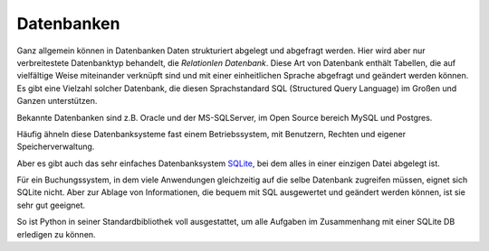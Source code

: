 
.. index:: Datenbank, relationale Datenbank, SQL, SQLight SQLight3

.. _db:

###########
Datenbanken
###########

Ganz allgemein können in Datenbanken Daten strukturiert abgelegt und abgefragt werden.
Hier wird aber nur verbreitestete Datenbanktyp behandelt,
die `Relationlen Datenbank`.
Diese Art von Datenbank enthält Tabellen, die auf vielfältige Weise 
miteinander verknüpft sind und mit einer einheitlichen Sprache
abgefragt und geändert werden können.
Es gibt eine Vielzahl solcher Datenbank, die diesen Sprachstandard 
SQL (Structured Query Language) im Großen und Ganzen unterstützen.

Bekannte Datenbanken sind z.B. Oracle und der MS-SQLServer, 
im Open Source bereich MySQL und Postgres. 

Häufig ähneln diese Datenbanksysteme fast einem Betriebssystem,
mit Benutzern, Rechten und eigener Speicherverwaltung.

Aber es gibt auch das sehr einfaches Datenbanksystem `SQLite <https://www.sqlite.org>`_, 
bei dem alles in einer einzigen Datei abgelegt ist. 

Für ein Buchungssystem, in dem viele Anwendungen gleichzeitig auf die selbe 
Datenbank zugreifen müssen, eignet sich SQLite nicht. Aber 
zur Ablage von Informationen, die bequem mit SQL ausgewertet
und geändert werden können, ist sie sehr gut geeignet.

So ist Python in seiner Standardbibliothek voll ausgestattet, um
alle Aufgaben im Zusammenhang mit einer SQLite DB erledigen zu können.

